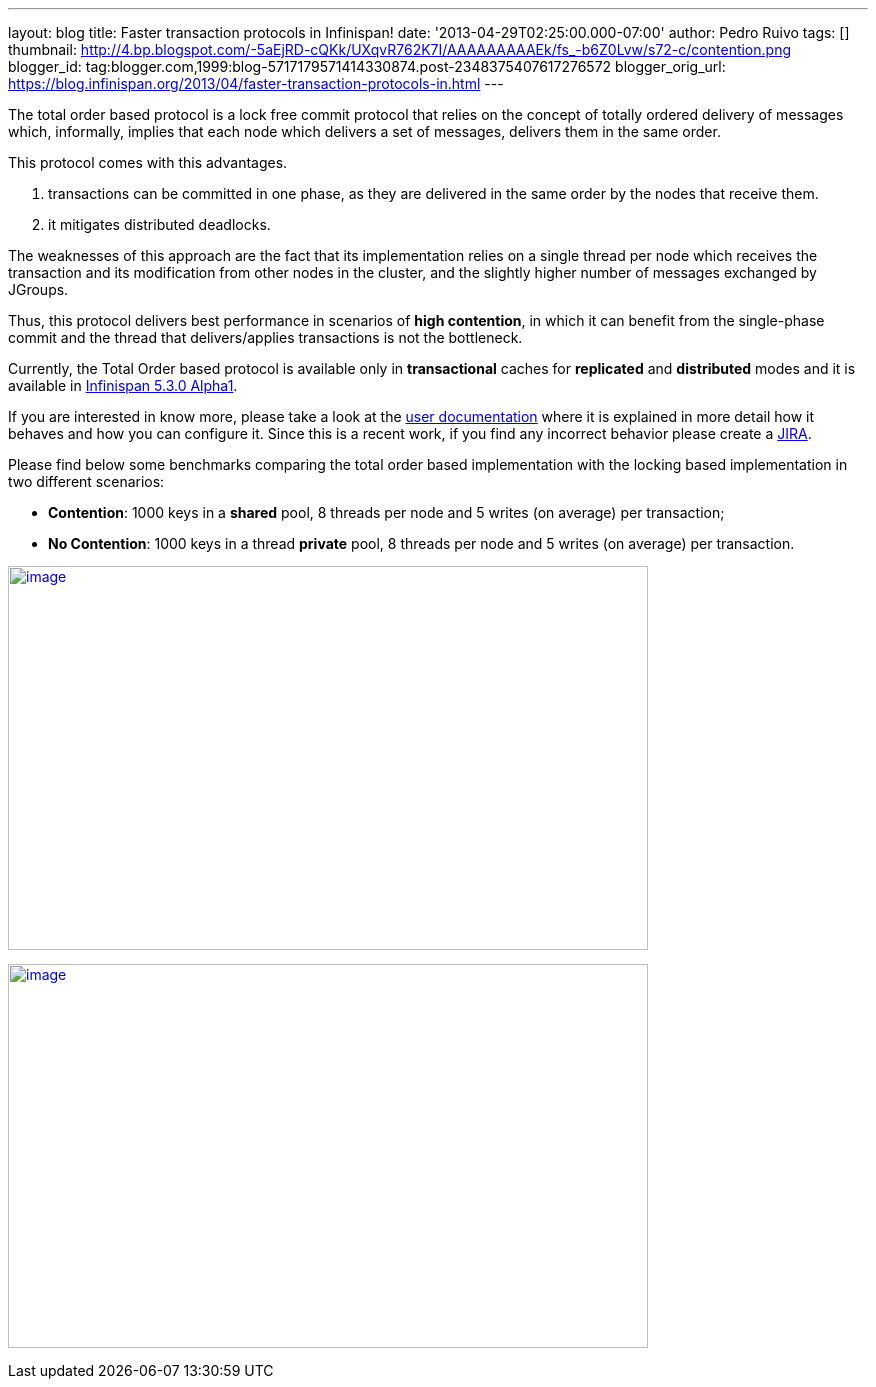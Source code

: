---
layout: blog
title: Faster transaction protocols in Infinispan!
date: '2013-04-29T02:25:00.000-07:00'
author: Pedro Ruivo
tags: []
thumbnail: http://4.bp.blogspot.com/-5aEjRD-cQKk/UXqvR762K7I/AAAAAAAAAEk/fs_-b6Z0Lvw/s72-c/contention.png
blogger_id: tag:blogger.com,1999:blog-5717179571414330874.post-2348375407617276572
blogger_orig_url: https://blog.infinispan.org/2013/04/faster-transaction-protocols-in.html
---


The total order based protocol is a lock free commit protocol that
relies on the concept of totally ordered delivery of messages which,
informally, implies that each node which delivers a set of messages,
delivers them in the same order.

This protocol comes with this advantages.

. transactions can be committed in one phase, as they are delivered in
the same order by the nodes that receive them.
. it mitigates distributed deadlocks.

The weaknesses of this approach are the fact that its implementation
relies on a single thread per node which receives the transaction and
its modification from other nodes in the cluster, and the slightly
higher number of messages exchanged by JGroups.

Thus, this protocol delivers best performance in scenarios of *high
contention*, in which it can benefit from the single-phase commit and
the thread that delivers/applies transactions is not the bottleneck.

Currently, the Total Order based protocol is available only
in *transactional* caches for *replicated* and *distributed* modes and
it is available
in http://infinispan.blogspot.com.br/2013/04/infinispan-530alpha1-is-out.html[Infinispan
5.3.0 Alpha1].

If you are interested in know more, please take a look at the
https://docs.jboss.org/author/display/ISPN/Total+Order+based+commit+protocol[user
documentation] where it is explained in more detail how it behaves and
how you can configure it. Since this is a recent work, if you find any
incorrect behavior please create a
https://issues.jboss.org/issues/?jql=project%20%3D%20ISPN[JIRA].

Please find below some benchmarks comparing the total order based
implementation with the locking based implementation in two different
scenarios:

* *Contention*: 1000 keys in a *shared* pool, 8 threads per node and 5
writes (on average) per transaction;

* *No Contention*: 1000 keys in a thread *private* pool, 8 threads per
node and 5 writes (on average) per transaction.

http://4.bp.blogspot.com/-5aEjRD-cQKk/UXqvR762K7I/AAAAAAAAAEk/fs_-b6Z0Lvw/s1600/contention.png[image:http://4.bp.blogspot.com/-5aEjRD-cQKk/UXqvR762K7I/AAAAAAAAAEk/fs_-b6Z0Lvw/s1600/contention.png[image,width=640,height=384]]



http://1.bp.blogspot.com/-wT9K8wvpPcE/UXqvSJmj3bI/AAAAAAAAAEs/XO36wbOzHo0/s1600/no-contention.png[image:http://1.bp.blogspot.com/-wT9K8wvpPcE/UXqvSJmj3bI/AAAAAAAAAEs/XO36wbOzHo0/s1600/no-contention.png[image,width=640,height=384]]



